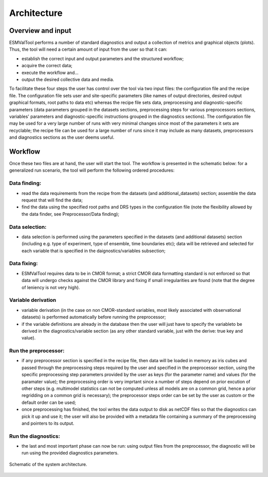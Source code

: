 .. _architecture:

************
Architecture
************

Overview and input
==================

ESMValTool performs
a number of standard diagnostics and output a collection of metrics and graphical
objects (plots). Thus, the tool will need a certain amount of input from the user
so that it can:

* establish the correct input and output parameters and the structured workflow;
* acquire the correct data;
* execute the workflow and...
* output the desired collective data and media.

To facilitate these four steps the user has control over the tool via two input files:
the configuration file and the recipe file. The configuration file sets user and site-specific
parameters (like names of output directories, desired output graphical formats, root paths to
data etc) whereas the recipe file sets data, preprocessing and diagnostic-specific parameters
(data parameters grouped in the datasets sections, preprocessing steps for various preprocessors
sections, variables' parameters and diagnostic-specific instructions grouped in the diagnostics
sections). The configuration file may be used for a very large number of runs with very minimal
changes since most of the parameters it sets are recyclable; the recipe file can be used for a
large number of runs since it may include as many datasets, preprocessors and diagnostics
sections as the user deems useful.

Workflow
========

Once these two files are at hand, the user will start the tool. The workflow is presented
in the schematic below: for a generalized run scenario, the tool will perform the following
ordered procedures:

Data finding:
-------------
* read the data requirements from the recipe from the datasets (and additional_datasets)
  section; assemble the data request that will find the data;
* find the data using the specified root paths and DRS types in the configuration file
  (note the flexibility allowed by the data finder, see Preprocessor/Data finding);

Data selection:
---------------
* data selection is performed using the parameters specified in the datasets (and additional
  datasets) section (including e.g. type of experiment, type of ensemble, time boundaries etc);
  data will be retrieved and selected for each variable that is specified in the
  daignostics/variables subsection;

Data fixing:
------------
* ESMValTool requires data to be in CMOR format; a strict CMOR data formatting standard is not
  enforced so that data will undergo checks against the CMOR library and fixing if small
  irregularities are found (note that the degree of leniency is not very high).

Variable derivation
-------------------
* variable derivation (in the case on non CMOR-standard variables, most likely associated with
  observational datasets) is performed automatically before running the preprocessor;
* if the variable definitions are already in the database then the user will just have to specify
  the variableto be derived in the diagnostics/variable section (as any other standard variable, just
  with the derive: true key and value).

Run the preprocessor:
---------------------
* if any preprocessor section is specified in the recipe file, then data will be loaded in memory
  as iris cubes and passed through the preprocessing steps required by the user and specified in
  the preprocessor section, using the specific preprocessing step parameters provided by the user
  as keys (for the parameter name) and values (for the paramater value); the preprocessing order
  is very imprtant since a number of steps depend on prior excution of other steps (e.g. multimodel
  statistics can not be computed unless all models are on a common grid, hence a prior regridding
  on a common grid is necessary); the preprocessor steps order can be set by the user as custom or
  the default order can be used;
* once preprocessing has finished, the tool writes the data output to disk as netCDF files so that
  the diagnostics can pick it up and use it; the user will also be provided with a metadata file
  containing a summary of the preprocessing and pointers to its output.

Run the diagnostics:
--------------------
* the last and most important phase can now be run: using output files from the preprocessor, the
  diagnostic will be run using the provided diagnostics parameters.

.. figure::  ../figures/schematic.png
   :align:   center

   Schematic of the system architecture.
